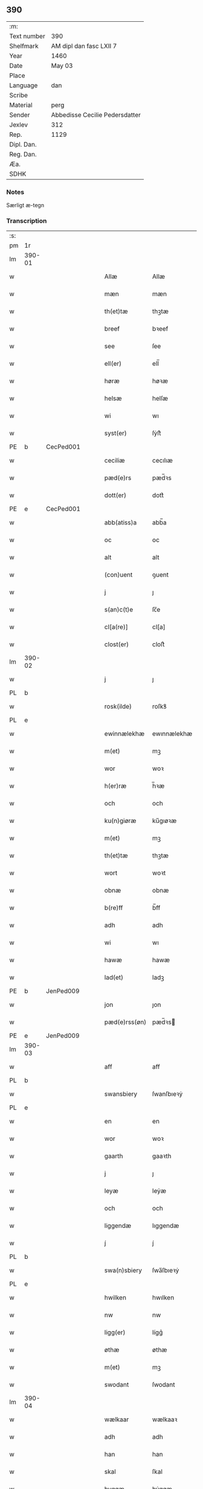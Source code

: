 ** 390
| :m:         |                                |
| Text number | 390                            |
| Shelfmark   | AM dipl dan fasc LXII 7        |
| Year        | 1460                           |
| Date        | May 03                         |
| Place       |                                |
| Language    | dan                            |
| Scribe      |                                |
| Material    | perg                           |
| Sender      | Abbedisse Cecilie Pedersdatter |
| Jexlev      | 312                            |
| Rep.        | 1129                           |
| Dipl. Dan.  |                                |
| Reg. Dan.   |                                |
| Æa.         |                                |
| SDHK        |                                |

*** Notes
Særligt æ-tegn

*** Transcription
| :s: |        |   |   |   |   |               |               |            |   |   |   |     |   |   |    |               |
| pm  | 1r     |   |   |   |   |               |               |            |   |   |   |     |   |   |    |               |
| lm  | 390-01 |   |   |   |   |               |               |            |   |   |   |     |   |   |    |               |
| w   |        |   |   |   |   | Allæ          | Allæ          |            |   |   |   | dan |   |   |    |        390-01 |
| w   |        |   |   |   |   | mæn           | mæn           |            |   |   |   | dan |   |   |    |        390-01 |
| w   |        |   |   |   |   | th(et)tæ      | thꝫtæ         |            |   |   |   | dan |   |   |    |        390-01 |
| w   |        |   |   |   |   | breef         | bꝛeef         |            |   |   |   | dan |   |   |    |        390-01 |
| w   |        |   |   |   |   | see           | ſee           |            |   |   |   | dan |   |   |    |        390-01 |
| w   |        |   |   |   |   | ell(er)       | ell̅           |            |   |   |   | dan |   |   |    |        390-01 |
| w   |        |   |   |   |   | høræ          | høꝛæ          |            |   |   |   | dan |   |   |    |        390-01 |
| w   |        |   |   |   |   | helsæ         | helſæ         |            |   |   |   | dan |   |   |    |        390-01 |
| w   |        |   |   |   |   | wi            | wı            |            |   |   |   | dan |   |   |    |        390-01 |
| w   |        |   |   |   |   | syst(er)      | ſẏſt͛          |            |   |   |   | dan |   |   |    |        390-01 |
| PE  | b      | CecPed001  |   |   |   |               |               |            |   |   |   |     |   |   |    |               |
| w   |        |   |   |   |   | ceciliæ       | cecılıæ       |            |   |   |   | dan |   |   |    |        390-01 |
| w   |        |   |   |   |   | pæd(e)rs      | pæd̅ꝛs         |            |   |   |   | dan |   |   |    |        390-01 |
| w   |        |   |   |   |   | dott(er)      | dott͛          |            |   |   |   | dan |   |   |    |        390-01 |
| PE  | e      | CecPed001  |   |   |   |               |               |            |   |   |   |     |   |   |    |               |
| w   |        |   |   |   |   | abb(atiss)a   | abb̅a          |            |   |   |   | dan |   |   |    |        390-01 |
| w   |        |   |   |   |   | oc            | oc            |            |   |   |   | dan |   |   |    |        390-01 |
| w   |        |   |   |   |   | alt           | alt           |            |   |   |   | dan |   |   |    |        390-01 |
| w   |        |   |   |   |   | (con)uent     | ꝯuent         |            |   |   |   | dan |   |   |    |        390-01 |
| w   |        |   |   |   |   | j             | ȷ             |            |   |   |   | dan |   |   |    |        390-01 |
| w   |        |   |   |   |   | s(an)c(t)e    | ſc̅e           |            |   |   |   | dan |   |   |    |        390-01 |
| w   |        |   |   |   |   | cl[a(re)]     | cl[a]         |            |   |   |   | dan |   |   |    |        390-01 |
| w   |        |   |   |   |   | clost(er)     | cloſt͛         |            |   |   |   | dan |   |   |    |        390-01 |
| lm  | 390-02 |   |   |   |   |               |               |            |   |   |   |     |   |   |    |               |
| w   |        |   |   |   |   | j             | ȷ             |            |   |   |   | dan |   |   |    |        390-02 |
| PL  | b      |   |   |   |   |               |               |            |   |   |   |     |   |   |    |               |
| w   |        |   |   |   |   | rosk(ilde)    | roſkꝸ         |            |   |   |   | dan |   |   |    |        390-02 |
| PL  | e      |   |   |   |   |               |               |            |   |   |   |     |   |   |    |               |
| w   |        |   |   |   |   | ewinnælekhæ   | ewınnælekhæ   |            |   |   |   | dan |   |   |    |        390-02 |
| w   |        |   |   |   |   | m(et)         | mꝫ            |            |   |   |   | dan |   |   |    |        390-02 |
| w   |        |   |   |   |   | wor           | woꝛ           |            |   |   |   | dan |   |   |    |        390-02 |
| w   |        |   |   |   |   | h(er)ræ       | h̅ꝛæ           |            |   |   |   | dan |   |   |    |        390-02 |
| w   |        |   |   |   |   | och           | och           |            |   |   |   | dan |   |   |    |        390-02 |
| w   |        |   |   |   |   | ku(n)giøræ    | ku̅gıøꝛæ       |            |   |   |   | dan |   |   |    |        390-02 |
| w   |        |   |   |   |   | m(et)         | mꝫ            |            |   |   |   | dan |   |   |    |        390-02 |
| w   |        |   |   |   |   | th(et)tæ      | thꝫtæ         |            |   |   |   | dan |   |   |    |        390-02 |
| w   |        |   |   |   |   | wort          | woꝛt          |            |   |   |   | dan |   |   |    |        390-02 |
| w   |        |   |   |   |   | obnæ          | obnæ          |            |   |   |   | dan |   |   |    |        390-02 |
| w   |        |   |   |   |   | b(re)ff       | b̅ff           |            |   |   |   | dan |   |   |    |        390-02 |
| w   |        |   |   |   |   | adh           | adh           |            |   |   |   | dan |   |   |    |        390-02 |
| w   |        |   |   |   |   | wi            | wı            |            |   |   |   | dan |   |   |    |        390-02 |
| w   |        |   |   |   |   | hawæ          | hawæ          |            |   |   |   | dan |   |   |    |        390-02 |
| w   |        |   |   |   |   | lad(et)       | ladꝫ          |            |   |   |   | dan |   |   |    |        390-02 |
| PE  | b      | JenPed009  |   |   |   |               |               |            |   |   |   |     |   |   |    |               |
| w   |        |   |   |   |   | jon           | ȷon           |            |   |   |   | dan |   |   |    |        390-02 |
| w   |        |   |   |   |   | pæd(e)rss(øn) | pæd̅ꝛs        |            |   |   |   | dan |   |   |    |        390-02 |
| PE  | e      | JenPed009  |   |   |   |               |               |            |   |   |   |     |   |   |    |               |
| lm  | 390-03 |   |   |   |   |               |               |            |   |   |   |     |   |   |    |               |
| w   |        |   |   |   |   | aff           | aff           |            |   |   |   | dan |   |   |    |        390-03 |
| PL  | b      |   |   |   |   |               |               |            |   |   |   |     |   |   |    |               |
| w   |        |   |   |   |   | swansbiery    | ſwanſbıeꝛẏ    |            |   |   |   | dan |   |   |    |        390-03 |
| PL  | e      |   |   |   |   |               |               |            |   |   |   |     |   |   |    |               |
| w   |        |   |   |   |   | en            | en            |            |   |   |   | dan |   |   |    |        390-03 |
| w   |        |   |   |   |   | wor           | woꝛ           |            |   |   |   | dan |   |   |    |        390-03 |
| w   |        |   |   |   |   | gaarth        | gaaꝛth        |            |   |   |   | dan |   |   |    |        390-03 |
| w   |        |   |   |   |   | j             | ȷ             |            |   |   |   | dan |   |   |    |        390-03 |
| w   |        |   |   |   |   | leyæ          | leẏæ          |            |   |   |   | dan |   |   |    |        390-03 |
| w   |        |   |   |   |   | och           | och           |            |   |   |   | dan |   |   |    |        390-03 |
| w   |        |   |   |   |   | liggendæ      | lıggendæ      |            |   |   |   | dan |   |   |    |        390-03 |
| w   |        |   |   |   |   | j́             | ȷ́             |            |   |   |   | dan |   |   |    |        390-03 |
| PL  | b      |   |   |   |   |               |               |            |   |   |   |     |   |   |    |               |
| w   |        |   |   |   |   | swa(n)sbiery  | ſwa̅ſbıeꝛẏ     |            |   |   |   | dan |   |   |    |        390-03 |
| PL  | e      |   |   |   |   |               |               |            |   |   |   |     |   |   |    |               |
| w   |        |   |   |   |   | hwilken       | hwılken       |            |   |   |   | dan |   |   |    |        390-03 |
| w   |        |   |   |   |   | nw            | nw            |            |   |   |   | dan |   |   |    |        390-03 |
| w   |        |   |   |   |   | ligg(er)      | lígg͛          |            |   |   |   | dan |   |   |    |        390-03 |
| w   |        |   |   |   |   | øthæ          | øthæ          |            |   |   |   | dan |   |   |    |        390-03 |
| w   |        |   |   |   |   | m(et)         | mꝫ            |            |   |   |   | dan |   |   |    |        390-03 |
| w   |        |   |   |   |   | swodant       | ſwodant       |            |   |   |   | dan |   |   |    |        390-03 |
| lm  | 390-04 |   |   |   |   |               |               |            |   |   |   |     |   |   |    |               |
| w   |        |   |   |   |   | wælkaar       | wælkaaꝛ       |            |   |   |   | dan |   |   |    |        390-04 |
| w   |        |   |   |   |   | adh           | adh           |            |   |   |   | dan |   |   |    |        390-04 |
| w   |        |   |   |   |   | han           | han           |            |   |   |   | dan |   |   |    |        390-04 |
| w   |        |   |   |   |   | skal          | ſkal          |            |   |   |   | dan |   |   |    |        390-04 |
| w   |        |   |   |   |   | byggæ         | bẏggæ         |            |   |   |   | dan |   |   |    |        390-04 |
| w   |        |   |   |   |   | och           | och           |            |   |   |   | dan |   |   |    |        390-04 |
| w   |        |   |   |   |   | besædæ        | beſædæ        |            |   |   |   | dan |   |   |    |        390-04 |
| w   |        |   |   |   |   | hanu(m)       | hanu̅          |            |   |   |   | dan |   |   |    |        390-04 |
| ad  | b      |   |   |   |   |               |               | margin-top |   |   |   |     |   |   |    |               |
| w   |        |   |   |   |   | m(et)         | mꝫ            |            |   |   |   | dan |   |   |    |        390-04 |
| w   |        |   |   |   |   | hwe(m)        | hwe̅           |            |   |   |   | dan |   |   |    |        390-04 |
| w   |        |   |   |   |   | ha(n)         | ha̅            |            |   |   |   | dan |   |   |    |        390-04 |
| w   |        |   |   |   |   | wel           | wel           |            |   |   |   | dan |   |   |    |        390-04 |
| w   |        |   |   |   |   | j             | ȷ             |            |   |   |   | dan |   |   |    |        390-04 |
| w   |        |   |   |   |   | sinæ          | ſınæ          |            |   |   |   | dan |   |   |    |        390-04 |
| w   |        |   |   |   |   | dawæ          | dawæ          |            |   |   |   | dan |   |   |    |        390-04 |
| ad  | e      |   |   |   |   |               |               |            |   |   |   |     |   |   |    |               |
| w   |        |   |   |   |   | och           | och           |            |   |   |   | dan |   |   |    |        390-04 |
| w   |        |   |   |   |   | holdæ         | holdæ         |            |   |   |   | dan |   |   |    |        390-04 |
| w   |        |   |   |   |   | hanu(m)       | hanu̅          |            |   |   |   | dan |   |   |    |        390-04 |
| w   |        |   |   |   |   | j             | ȷ             |            |   |   |   | dan |   |   |    |        390-04 |
| w   |        |   |   |   |   | gothe         | gothe         |            |   |   |   | dan |   |   |    |        390-04 |
| w   |        |   |   |   |   | mode          | mode          |            |   |   |   | dan |   |   |    |        390-04 |
| w   |        |   |   |   |   | och           | och           |            |   |   |   | dan |   |   |    |        390-04 |
| w   |        |   |   |   |   | aakh(e)r      | aakh̅ꝛ         |            |   |   |   | dan |   |   |    |        390-04 |
| w   |        |   |   |   |   | o¡t!h         | o¡t!h         |            |   |   |   | dan |   |   |    |        390-04 |
| w   |        |   |   |   |   | ængh          | ængh          |            |   |   |   | dan |   |   |    |        390-04 |
| w   |        |   |   |   |   | och           | och           |            |   |   |   | dan |   |   |    |        390-04 |
| lm  | 390-05 |   |   |   |   |               |               |            |   |   |   |     |   |   |    |               |
| w   |        |   |   |   |   | skowg         | ſkowg         |            |   |   |   | dan |   |   |    |        390-05 |
| w   |        |   |   |   |   | och           | och           |            |   |   |   | dan |   |   |    |        390-05 |
| w   |        |   |   |   |   | wat           | wat           |            |   |   |   | dan |   |   |    |        390-05 |
| w   |        |   |   |   |   | och           | och           |            |   |   |   | dan |   |   |    |        390-05 |
| w   |        |   |   |   |   | thwrt         | thwꝛt         |            |   |   |   | dan |   |   |    |        390-05 |
| w   |        |   |   |   |   | och           | och           |            |   |   |   | dan |   |   |    |        390-05 |
| w   |        |   |   |   |   | allæ          | allæ          |            |   |   |   | dan |   |   |    |        390-05 |
| w   |        |   |   |   |   | thing         | thíng         |            |   |   |   | dan |   |   |    |        390-05 |
| w   |        |   |   |   |   | th(e)r        | th̅ꝛ           |            |   |   |   | dan |   |   |    |        390-05 |
| w   |        |   |   |   |   | til           | tıl           |            |   |   |   | dan |   |   |    |        390-05 |
| w   |        |   |   |   |   | liggæ         | líggæ         |            |   |   |   | dan |   |   |    |        390-05 |
| w   |        |   |   |   |   | thøm          | thøm          |            |   |   |   | dan |   |   |    |        390-05 |
| w   |        |   |   |   |   | skal          | ſkal          |            |   |   |   | dan |   |   |    |        390-05 |
| w   |        |   |   |   |   | han           | han           |            |   |   |   | dan |   |   |    |        390-05 |
| w   |        |   |   |   |   | nydæ          | nẏdæ          |            |   |   |   | dan |   |   |    |        390-05 |
| w   |        |   |   |   |   | och           | och           |            |   |   |   | dan |   |   |    |        390-05 |
| w   |        |   |   |   |   | th(et)        | thꝫ           |            |   |   |   | dan |   |   |    |        390-05 |
| w   |        |   |   |   |   | førstæ        | føꝛſtæ        |            |   |   |   | dan |   |   |    |        390-05 |
| w   |        |   |   |   |   | aar           | aaꝛ           |            |   |   |   | dan |   |   |    |        390-05 |
| w   |        |   |   |   |   | skal          | ſkal          |            |   |   |   | dan |   |   |    |        390-05 |
| w   |        |   |   |   |   | ha(n)         | ha̅            |            |   |   |   | dan |   |   |    |        390-05 |
| lm  | 390-06 |   |   |   |   |               |               |            |   |   |   |     |   |   |    |               |
| w   |        |   |   |   |   | siddæ         | ſıddæ         |            |   |   |   | dan |   |   |    |        390-06 |
| w   |        |   |   |   |   | frij          | fꝛíȷ́          |            |   |   |   | dan |   |   |    |        390-06 |
| w   |        |   |   |   |   | och           | och           |            |   |   |   | dan |   |   |    |        390-06 |
| w   |        |   |   |   |   | sidhen        | ſıdhen        |            |   |   |   | dan |   |   |    |        390-06 |
| w   |        |   |   |   |   | skal          | ſkal          |            |   |   |   | dan |   |   |    |        390-06 |
| w   |        |   |   |   |   | han           | han           |            |   |   |   | dan |   |   |    |        390-06 |
| w   |        |   |   |   |   | giwe          | gıwe          |            |   |   |   | dan |   |   |    |        390-06 |
| w   |        |   |   |   |   | wos           | wos           |            |   |   |   | dan |   |   |    |        390-06 |
| w   |        |   |   |   |   | hwert         | hweꝛt         |            |   |   |   | dan |   |   |    |        390-06 |
| w   |        |   |   |   |   | aar           | aaꝛ           |            |   |   |   | dan |   |   |    |        390-06 |
| w   |        |   |   |   |   | timælekhæ     | tımælekhæ     |            |   |   |   | dan |   |   |    |        390-06 |
| w   |        |   |   |   |   | innen         | ínne         |            |   |   |   | dan |   |   |    |        390-06 |
| w   |        |   |   |   |   | jwll          | ȷwll          |            |   |   |   | dan |   |   |    |        390-06 |
| w   |        |   |   |   |   | too           | too           |            |   |   |   | dan |   |   |    |        390-06 |
| w   |        |   |   |   |   | skiling       | ſkılıng       |            |   |   |   | dan |   |   | =  |        390-06 |
| w   |        |   |   |   |   | g(rot)        | gꝸ            |            |   |   |   | dan |   |   | == |        390-06 |
| w   |        |   |   |   |   | och           | och           |            |   |   |   | dan |   |   |    |        390-06 |
| w   |        |   |   |   |   | nar           | naꝛ           |            |   |   |   | dan |   |   |    |        390-06 |
| w   |        |   |   |   |   | ha(n)         | ha̅            |            |   |   |   | dan |   |   |    |        390-06 |
| w   |        |   |   |   |   | af            | af            |            |   |   |   | dan |   |   |    |        390-06 |
| lm  | 390-07 |   |   |   |   |               |               |            |   |   |   |     |   |   |    |               |
| w   |        |   |   |   |   | gaar          | gaaꝛ          |            |   |   |   | dan |   |   |    |        390-07 |
| w   |        |   |   |   |   | tha           | tha           |            |   |   |   | dan |   |   |    |        390-07 |
| w   |        |   |   |   |   | skal          | ſkal          |            |   |   |   | dan |   |   |    |        390-07 |
| w   |        |   |   |   |   | hands         | hands         |            |   |   |   | dan |   |   |    |        390-07 |
| w   |        |   |   |   |   | næstæ         | næſtæ         |            |   |   |   | dan |   |   |    |        390-07 |
| w   |        |   |   |   |   | arwinggæ      | aꝛwínggæ      |            |   |   |   | dan |   |   |    |        390-07 |
| w   |        |   |   |   |   | hawæ          | hawæ          |            |   |   |   | dan |   |   |    |        390-07 |
| w   |        |   |   |   |   | th(et)        | thꝫ           |            |   |   |   | dan |   |   |    |        390-07 |
| w   |        |   |   |   |   | et            | et            |            |   |   |   | dan |   |   |    |        390-07 |
| w   |        |   |   |   |   | aar           | aaꝛ           |            |   |   |   | dan |   |   |    |        390-07 |
| w   |        |   |   |   |   | æft(er)       | æft͛           |            |   |   |   | dan |   |   |    |        390-07 |
| w   |        |   |   |   |   | hans          | hans          |            |   |   |   | dan |   |   |    |        390-07 |
| w   |        |   |   |   |   | døth          | døth          |            |   |   |   | dan |   |   |    |        390-07 |
| sd  | b      |   |   |   |   |               |               |            |   |   |   |     |   |   |    |               |
| w   |        |   |   |   |   | hawæ          | hawæ          |            |   |   |   | dan |   |   |    |        390-07 |
| w   |        |   |   |   |   | th(et)        | thꝫ           |            |   |   |   | dan |   |   |    |        390-07 |
| sd  | e      |   |   |   |   |               |               |            |   |   |   |     |   |   |    |               |
| w   |        |   |   |   |   | och           | och           |            |   |   |   | dan |   |   |    |        390-07 |
| w   |        |   |   |   |   | for           | foꝛ           |            |   |   |   | dan |   |   |    |        390-07 |
| w   |        |   |   |   |   | too           | too           |            |   |   |   | dan |   |   |    |        390-07 |
| w   |        |   |   |   |   | skiling       | ſkıling       |            |   |   |   | dan |   |   | =  |        390-07 |
| w   |        |   |   |   |   | g(rot)        | gꝸ            |            |   |   |   | dan |   |   | == |        390-07 |
| lm  | 390-08 |   |   |   |   |               |               |            |   |   |   |     |   |   |    |               |
| w   |        |   |   |   |   | en            | en            |            |   |   |   | dan |   |   |    |        390-08 |
| w   |        |   |   |   |   | sidhen        | ſıdhen        |            |   |   |   | dan |   |   |    |        390-08 |
| w   |        |   |   |   |   | fræmdel(is)   | fræmdel̅       |            |   |   |   | dan |   |   |    |        390-08 |
| w   |        |   |   |   |   | skal          | ſkal          |            |   |   |   | dan |   |   |    |        390-08 |
| w   |        |   |   |   |   | th(e)r        | th̅ꝛ           |            |   |   |   | dan |   |   |    |        390-08 |
| w   |        |   |   |   |   | giwes         | gıwes         |            |   |   |   | dan |   |   |    |        390-08 |
| w   |        |   |   |   |   | af            | af            |            |   |   |   | dan |   |   |    |        390-08 |
| w   |        |   |   |   |   | hwert         | hweꝛt         |            |   |   |   | dan |   |   |    |        390-08 |
| w   |        |   |   |   |   | aar           | aaꝛ           |            |   |   |   | dan |   |   |    |        390-08 |
| w   |        |   |   |   |   | tree          | tree          |            |   |   |   | dan |   |   |    |        390-08 |
| w   |        |   |   |   |   | s(ki)l(ing)   | ſol̅           |            |   |   |   | dan |   |   | =  |        390-08 |
| w   |        |   |   |   |   | g(rot)        | gꝭ            |            |   |   |   | dan |   |   | == |        390-08 |
| w   |        |   |   |   |   | som           | ſom           |            |   |   |   | dan |   |   |    |        390-08 |
| w   |        |   |   |   |   | th(e)r        | th̅ꝛ           |            |   |   |   | dan |   |   |    |        390-08 |
| w   |        |   |   |   |   | gawis         | gawıs         |            |   |   |   | dan |   |   |    |        390-08 |
| w   |        |   |   |   |   | førræ         | føꝛræ         |            |   |   |   | dan |   |   |    |        390-08 |
| w   |        |   |   |   |   | aff           | aff           |            |   |   |   | dan |   |   |    |        390-08 |
| w   |        |   |   |   |   | och           | och           |            |   |   |   | dan |   |   |    |        390-08 |
| w   |        |   |   |   |   | han           | han           |            |   |   |   | dan |   |   |    |        390-08 |
| w   |        |   |   |   |   | skall         | ſkall         |            |   |   |   | dan |   |   |    |        390-08 |
| lm  | 390-09 |   |   |   |   |               |               |            |   |   |   |     |   |   |    |               |
| w   |        |   |   |   |   | siddæ         | ſıddæ         |            |   |   |   | dan |   |   |    |        390-09 |
| w   |        |   |   |   |   | frij          | fꝛıȷ          |            |   |   |   | dan |   |   |    |        390-09 |
| w   |        |   |   |   |   | vden          | vde          |            |   |   |   | dan |   |   |    |        390-09 |
| w   |        |   |   |   |   | gefuing       | gefuíng       |            |   |   |   | dan |   |   |    |        390-09 |
| w   |        |   |   |   |   | och           | och           |            |   |   |   | dan |   |   |    |        390-09 |
| w   |        |   |   |   |   | han           | han           |            |   |   |   | dan |   |   |    |        390-09 |
| w   |        |   |   |   |   | skal          | ſkal          |            |   |   |   | dan |   |   |    |        390-09 |
| w   |        |   |   |   |   | egin⸠skw⸡     | egín⸠ſkw⸡     |            |   |   |   | dan |   |   |    |        390-09 |
| w   |        |   |   |   |   | swaræ         | ſwaꝛæ         |            |   |   |   | dan |   |   |    |        390-09 |
| w   |        |   |   |   |   | vden          | vden          |            |   |   |   | dan |   |   |    |        390-09 |
| w   |        |   |   |   |   | abb(atiss)am  | abb̅am         |            |   |   |   | lat |   |   |    |        390-09 |
| w   |        |   |   |   |   | och           | och           |            |   |   |   | dan |   |   |    |        390-09 |
| w   |        |   |   |   |   | syst(er)næ    | ſẏſt͛næ        |            |   |   |   | dan |   |   |    |        390-09 |
| w   |        |   |   |   |   | j             | ȷ             |            |   |   |   | dan |   |   |    |        390-09 |
| w   |        |   |   |   |   | s(an)c(t)æ    | ſc̅æ           |            |   |   |   | dan |   |   |    |        390-09 |
| w   |        |   |   |   |   | claræ         | claꝛæ         |            |   |   |   | dan |   |   |    |        390-09 |
| w   |        |   |   |   |   | clost(er)     | cloſt̅͛         |            |   |   |   | dan |   |   |    |        390-09 |
| lm  | 390-10 |   |   |   |   |               |               |            |   |   |   |     |   |   |    |               |
| w   |        |   |   |   |   | yderme(r)e    | ẏdeꝛme͛e       |            |   |   |   | dan |   |   |    |        390-10 |
| w   |        |   |   |   |   | til           | tıl           |            |   |   |   | dan |   |   |    |        390-10 |
| w   |        |   |   |   |   | forwaringh    | foꝛwarıngh    |            |   |   |   | dan |   |   |    |        390-10 |
| w   |        |   |   |   |   | och           | och           |            |   |   |   | dan |   |   |    |        390-10 |
| w   |        |   |   |   |   | widnæbyrth    | wıdnæbyꝛth    |            |   |   |   | dan |   |   |    |        390-10 |
| w   |        |   |   |   |   | thæ           | thæ           |            |   |   |   | dan |   |   |    |        390-10 |
| w   |        |   |   |   |   | hengæ         | hengæ         |            |   |   |   | dan |   |   |    |        390-10 |
| w   |        |   |   |   |   | wi            | wı            |            |   |   |   | dan |   |   |    |        390-10 |
| w   |        |   |   |   |   | wort          | woꝛt          |            |   |   |   | dan |   |   |    |        390-10 |
| w   |        |   |   |   |   | inseylæ       | ínſeẏlæ       |            |   |   |   | dan |   |   |    |        390-10 |
| w   |        |   |   |   |   | h(er)         | h͛             |            |   |   |   | dan |   |   |    |        390-10 |
| w   |        |   |   |   |   | foræ          | foꝛæ          |            |   |   |   | dan |   |   |    |        390-10 |
| w   |        |   |   |   |   | oc            | oc            |            |   |   |   | dan |   |   |    |        390-10 |
| w   |        |   |   |   |   | m(et)         | mꝫ            |            |   |   |   | dan |   |   |    |        390-10 |
| w   |        |   |   |   |   | wor           | woꝛ           |            |   |   |   | dan |   |   |    |        390-10 |
| w   |        |   |   |   |   | kier(e)       | kıer̅          |            |   |   |   | dan |   |   |    |        390-10 |
| w   |        |   |   |   |   | forstan¦dæres | foꝛſtan¦dæꝛes |            |   |   |   | dan |   |   |    | 390-10—390-11 |
| w   |        |   |   |   |   | inseylæ       | ınſeẏlæ       |            |   |   |   | dan |   |   |    |        390-11 |
| PE  | b      | JepJen002  |   |   |   |               |               |            |   |   |   |     |   |   |    |               |
| w   |        |   |   |   |   | iep           | ıep           |            |   |   |   | dan |   |   |    |        390-11 |
| w   |        |   |   |   |   | jenss(øn)     | ȷenſ         |            |   |   |   | dan |   |   |    |        390-11 |
| PE  | e      | JepJen002  |   |   |   |               |               |            |   |   |   |     |   |   |    |               |
| w   |        |   |   |   |   | th(et)tæ      | thꝫtæ         |            |   |   |   | dan |   |   |    |        390-11 |
| w   |        |   |   |   |   | breef         | bꝛeef         |            |   |   |   | dan |   |   |    |        390-11 |
| w   |        |   |   |   |   | wor           | woꝛ           |            |   |   |   | dan |   |   |    |        390-11 |
| w   |        |   |   |   |   | sc(ri)w(et)   | ſcwꝫ         |            |   |   |   | dan |   |   |    |        390-11 |
| w   |        |   |   |   |   | æft(er)       | æft͛           |            |   |   |   | dan |   |   |    |        390-11 |
| w   |        |   |   |   |   | wors          | woꝛs          |            |   |   |   | dan |   |   |    |        390-11 |
| w   |        |   |   |   |   | h(er)ræs      | hꝛ̅æs          |            |   |   |   | dan |   |   |    |        390-11 |
| w   |        |   |   |   |   | aar           | aaꝛ           |            |   |   |   | dan |   |   |    |        390-11 |
| n   |        |   |   |   |   | mº            | º            |            |   |   |   | lat |   |   |    |        390-11 |
| n   |        |   |   |   |   | cdº           | cdº           |            |   |   |   | lat |   |   |    |        390-11 |
| w   |        |   |   |   |   | sexagesimo    | ſexageſımo    |            |   |   |   | lat |   |   |    |        390-11 |
| w   |        |   |   |   |   | die           | dıe           |            |   |   |   | lat |   |   |    |        390-11 |
| w   |        |   |   |   |   | invencionis   | ínvencıonıs   |            |   |   |   | lat |   |   |    |        390-11 |
| lm  | 390-12 |   |   |   |   |               |               |            |   |   |   |     |   |   |    |               |
| w   |        |   |   |   |   | s(an)c(t)e    | ſc̅e           |            |   |   |   | lat |   |   |    |        390-12 |
| w   |        |   |   |   |   | c(ru)cis      | cᷣcı          |            |   |   |   | lat |   |   |    |        390-12 |
| :e: |        |   |   |   |   |               |               |            |   |   |   |     |   |   |    |               |

